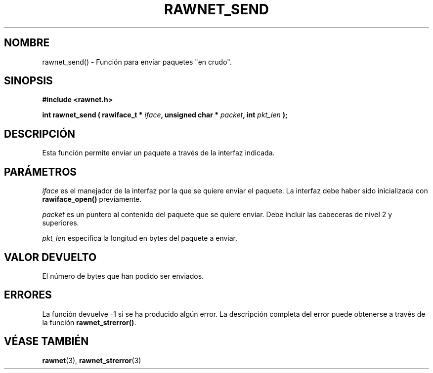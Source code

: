 .\" Copyright (C) 2010 Manuel Urueña <muruenya@it.uc3m.es>
.\" It may be distributed under the GNU Public License, version 3, or
.\" any higher version. See section COPYING of the GNU Public license
.\" for conditions under which this file may be redistributed.
.TH "RAWNET_SEND" "3" "2010-09-01" "Universidad Carlos III de Madrid" "Manual del Programador de Linux"
.PP
.SH "NOMBRE"
rawnet_send() - Función para enviar paquetes "en crudo".
.PP
.SH "SINOPSIS"
.nf
.B #include <rawnet.h>
.sp
.BI "int rawnet_send ( rawiface_t * " iface ", unsigned char * " packet ", int " pkt_len " );"
.fi
.SH "DESCRIPCIÓN"
.PP
Esta función permite enviar un paquete a través de la interfaz indicada.
.PP
.SH "PARÁMETROS"
.PP
\fIiface\fP es el manejador de la interfaz por la que se quiere enviar el
paquete. La interfaz debe haber sido inicializada con \fBrawiface_open()\fP
previamente.
.PP
\fIpacket\fP es un puntero al contenido del paquete que se quiere enviar. Debe
incluir las cabeceras de nivel 2 y superiores.
.PP
\fIpkt_len\fP especifica la longitud en bytes del paquete a enviar.
.PP
.SH "VALOR DEVUELTO"
.PP
El número de bytes que han podido ser enviados.
.PP
.SH "ERRORES"
.PP
La función devuelve -1 si se ha producido algún error. La descripción
completa del error puede obtenerse a través de la función
\fBrawnet_strerror()\fP.
.PP
.SH "VÉASE TAMBIÉN"
.BR rawnet (3),
.BR rawnet_strerror (3)
